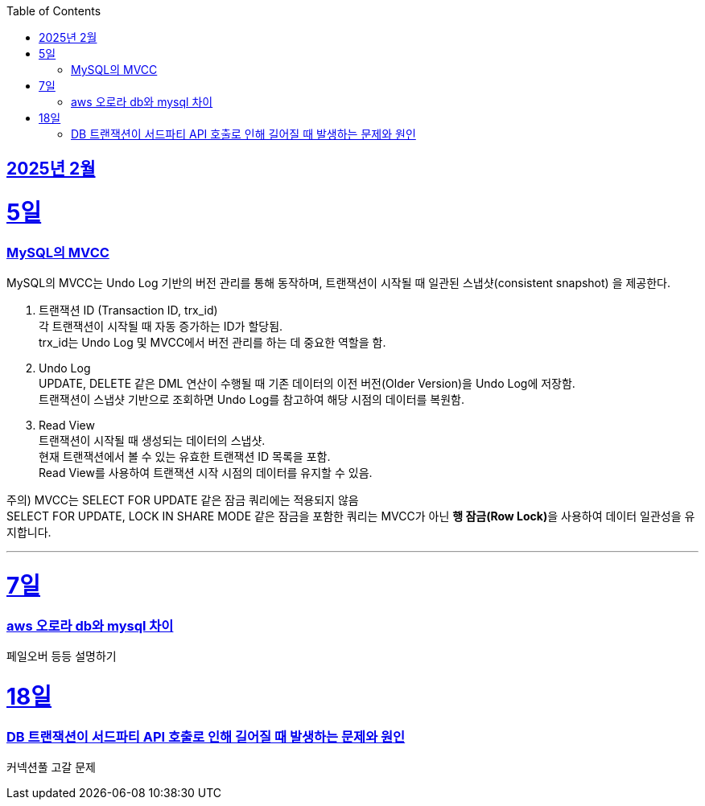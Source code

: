 // Metadata:
:description: Week I Learnt
:keywords: study, til, lwil
// Settings:
:doctype: book
:toc: left
:toclevels: 4
:sectlinks:
:icons: font
:hardbreaks:


[[section-202502]]
== 2025년 2월

[[section-202502-5일]]
5일
===
### MySQL의 MVCC

MySQL의 MVCC는 Undo Log 기반의 버전 관리를 통해 동작하며, 트랜잭션이 시작될 때 일관된 스냅샷(consistent snapshot) 을 제공한다.

1. 트랜잭션 ID (Transaction ID, trx_id)
각 트랜잭션이 시작될 때 자동 증가하는 ID가 할당됨.
trx_id는 Undo Log 및 MVCC에서 버전 관리를 하는 데 중요한 역할을 함.

2. Undo Log
UPDATE, DELETE 같은 DML 연산이 수행될 때 기존 데이터의 이전 버전(Older Version)을 Undo Log에 저장함.
트랜잭션이 스냅샷 기반으로 조회하면 Undo Log를 참고하여 해당 시점의 데이터를 복원함.

3. Read View
트랜잭션이 시작될 때 생성되는 데이터의 스냅샷.
현재 트랜잭션에서 볼 수 있는 유효한 트랜잭션 ID 목록을 포함.
Read View를 사용하여 트랜잭션 시작 시점의 데이터를 유지할 수 있음.

주의) MVCC는 SELECT FOR UPDATE 같은 잠금 쿼리에는 적용되지 않음
SELECT FOR UPDATE, LOCK IN SHARE MODE 같은 잠금을 포함한 쿼리는 MVCC가 아닌 **행 잠금(Row Lock)**을 사용하여 데이터 일관성을 유지합니다.

---

[[section-202502-7일]]
7일
===
### aws 오로라 db와 mysql 차이
페일오버 등등 설명하기

[[section-202502-18일]]
18일
===
### DB 트랜잭션이 서드파티 API 호출로 인해 길어질 때 발생하는 문제와 원인
커넥션풀 고갈 문제
